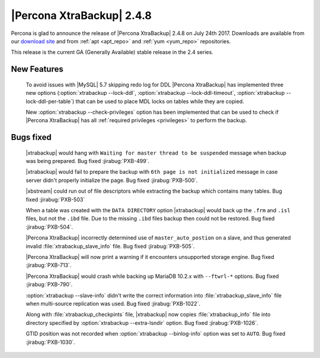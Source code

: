 ==========================
|Percona XtraBackup| 2.4.8
==========================

Percona is glad to announce the release of |Percona XtraBackup| 2.4.8 on
July 24th 2017. Downloads are available from our `download site
<http://www.percona.com/downloads/XtraBackup/Percona-XtraBackup-2.4.8/>`_ and
from :ref:`apt <apt_repo>` and :ref:`yum <yum_repo>` repositories.

This release is the current GA (Generally Available) stable release in the 2.4
series.

New Features
============

 To avoid issues with |MySQL| 5.7 skipping redo log for DDL |Percona
 XtraBackup| has implemented three new options
 (:option:`xtrabackup --lock-ddl`,
 :option:`xtrabackup --lock-ddl-timeout`,
 :option:`xtrabackup --lock-ddl-per-table`) that can be used to place MDL locks
 on tables while they are copied.

 New :option:`xtrabackup --check-privileges` option has been implemented that
 can be used to check if |Percona XtraBackup| has all
 :ref:`required privileges <privileges>` to perform the backup.

Bugs fixed
==========

 |xtrabackup| would hang with ``Waiting for master thread to be
 suspended`` message when backup was being prepared. Bug fixed :jirabug:`PXB-499`.

 |xtrabackup| would fail to prepare the backup with ``6th page is not
 initialized`` message in case server didn't properly initialize the page. Bug
 fixed :jirabug:`PXB-500`.

 |xbstream| could run out of file descriptors while extracting the backup
 which contains many tables. Bug fixed :jirabug:`PXB-503`

 When a table was created with the ``DATA DIRECTORY`` option |xtrabackup| would
 back up the ``.frm`` and ``.isl`` files, but not the ``.ibd`` file. Due to the
 missing ``.ibd`` files backup then could not be restored. Bug fixed
 :jirabug:`PXB-504`.

 |Percona XtraBackup| incorrectly determined use of ``master_auto_postion``
 on a slave, and thus generated invalid :file:`xtrabackup_slave_info` file.
 Bug fixed :jirabug:`PXB-505`.

 |Percona XtraBackup| will now print a warning if it encounters unsupported
 storage engine. Bug fixed :jirabug:`PXB-713`.

 |Percona XtraBackup| would crash while backing up MariaDB 10.2.x with
 ``--ftwrl-*`` options. Bug fixed :jirabug:`PXB-790`.

 :option:`xtrabackup --slave-info` didn't write the correct information into
 :file:`xtrabackup_slave_info` file when multi-source replication was used.
 Bug fixed :jirabug:`PXB-1022`.

 Along with :file:`xtrabackup_checkpints` file, |xtrabackup| now copies
 :file:`xtrabackup_info` file into directory specified by
 :option:`xtrabackup --extra-lsndir` option. Bug fixed :jirabug:`PXB-1026`.

 GTID position was not recorded when :option:`xtrabackup --binlog-info` option
 was set to ``AUTO``. Bug fixed :jirabug:`PXB-1030`.
